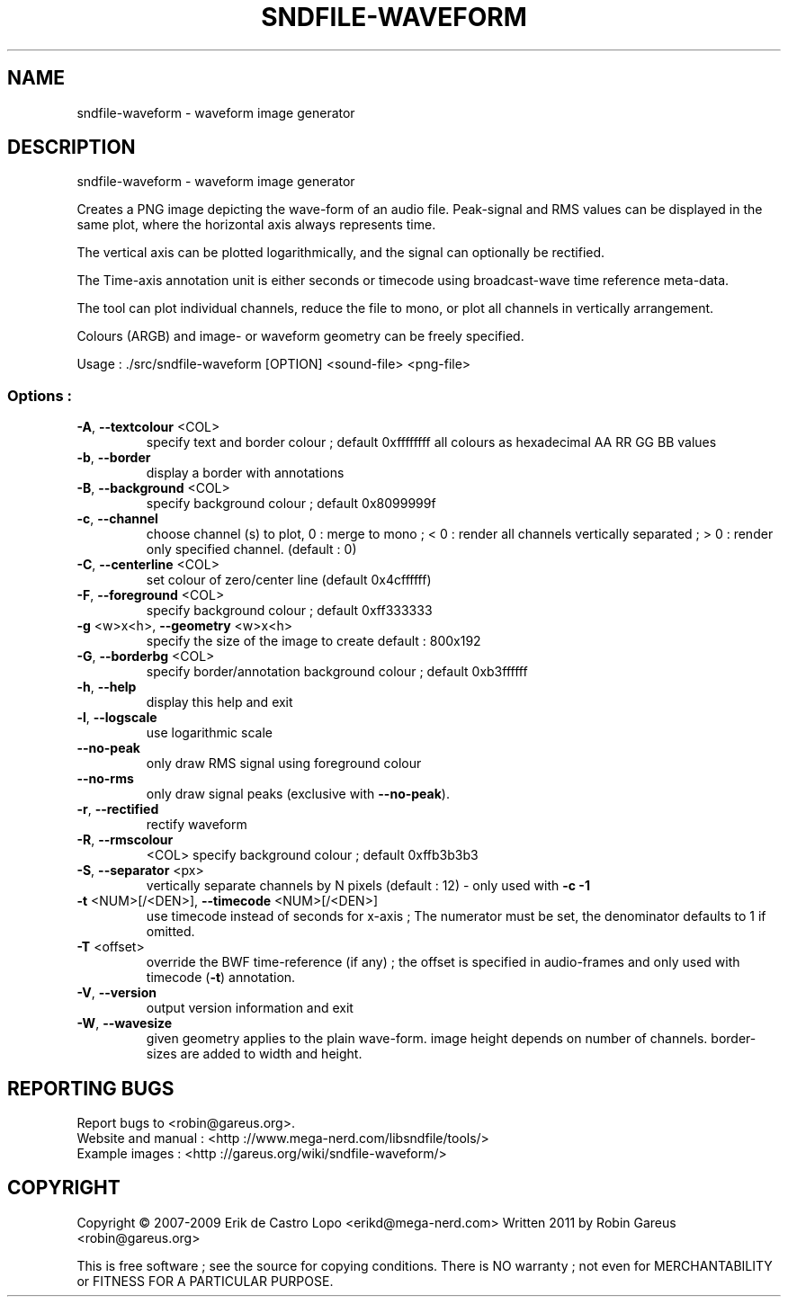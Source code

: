 .\" DO NOT MODIFY THIS FILE!  It was generated by help2man 1.40.4.
.TH SNDFILE-WAVEFORM "1" "January 2012" "sndfile-waveform 1.04" "User Commands"
.SH NAME
sndfile-waveform \- waveform image generator
.SH DESCRIPTION
sndfile\-waveform \- waveform image generator
.PP
Creates a PNG image depicting the wave\-form of an audio file.
Peak\-signal and RMS values can be displayed in the same plot,
where the horizontal axis always represents time.
.PP
The vertical axis can be plotted logarithmically, and the signal
can optionally be rectified.
.PP
The Time\-axis annotation unit is either seconds or timecode
using broadcast\-wave time reference meta\-data.
.PP
The tool can plot individual channels, reduce the file to mono,
or plot all channels in vertically arrangement.
.PP
Colours (ARGB) and image\- or waveform geometry can be freely specified.
.PP
Usage : ./src/sndfile\-waveform [OPTION]  <sound\-file> <png\-file>
.SS "Options :"
.TP
\fB\-A\fR, \fB\-\-textcolour\fR <COL>
specify text and border colour ; default 0xffffffff
all colours as hexadecimal AA RR GG BB values
.TP
\fB\-b\fR, \fB\-\-border\fR
display a border with annotations
.TP
\fB\-B\fR, \fB\-\-background\fR <COL>
specify background colour ; default 0x8099999f
.TP
\fB\-c\fR, \fB\-\-channel\fR
choose channel (s) to plot, 0 : merge to mono ;
< 0 : render all channels vertically separated ;
> 0 : render only specified channel. (default : 0)
.TP
\fB\-C\fR, \fB\-\-centerline\fR <COL>
set colour of zero/center line (default 0x4cffffff)
.TP
\fB\-F\fR, \fB\-\-foreground\fR <COL>
specify background colour ; default 0xff333333
.TP
\fB\-g\fR <w>x<h>, \fB\-\-geometry\fR <w>x<h>
specify the size of the image to create
default : 800x192
.TP
\fB\-G\fR, \fB\-\-borderbg\fR <COL>
specify border/annotation background colour ;
default 0xb3ffffff
.TP
\fB\-h\fR, \fB\-\-help\fR
display this help and exit
.TP
\fB\-l\fR, \fB\-\-logscale\fR
use logarithmic scale
.TP
\fB\-\-no\-peak\fR
only draw RMS signal using foreground colour
.TP
\fB\-\-no\-rms\fR
only draw signal peaks (exclusive with \fB\-\-no\-peak\fR).
.TP
\fB\-r\fR, \fB\-\-rectified\fR
rectify waveform
.TP
\fB\-R\fR, \fB\-\-rmscolour\fR
<COL>    specify background colour ; default 0xffb3b3b3
.TP
\fB\-S\fR, \fB\-\-separator\fR <px>
vertically separate channels by N pixels
(default : 12) \- only used with \fB\-c\fR \fB\-1\fR
.TP
\fB\-t\fR <NUM>[/<DEN>], \fB\-\-timecode\fR <NUM>[/<DEN>]
use timecode instead of seconds for x\-axis ;
The numerator must be set, the denominator
defaults to 1 if omitted.
.TP
\fB\-T\fR <offset>
override the BWF time\-reference (if any) ;
the offset is specified in audio\-frames
and only used with timecode (\fB\-t\fR) annotation.
.TP
\fB\-V\fR, \fB\-\-version\fR
output version information and exit
.TP
\fB\-W\fR, \fB\-\-wavesize\fR
given geometry applies to the plain wave\-form.
image height depends on number of channels.
border\-sizes are added to width and height.
.SH "REPORTING BUGS"
Report bugs to <robin@gareus.org>.
.br
Website and manual : <http ://www.mega\-nerd.com/libsndfile/tools/>
.br
Example images : <http ://gareus.org/wiki/sndfile\-waveform/>
.SH COPYRIGHT
Copyright \(co 2007\-2009 Erik de Castro Lopo <erikd@mega\-nerd.com>
Written 2011 by Robin Gareus <robin@gareus.org>
.PP
.br
This is free software ; see the source for copying conditions.  There is NO
warranty ; not even for MERCHANTABILITY or FITNESS FOR A PARTICULAR PURPOSE.
